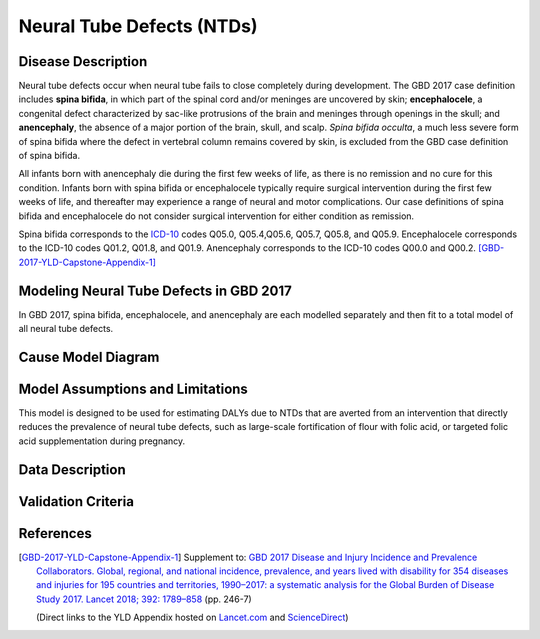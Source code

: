 .. _2017_cause_neural_tube_defects:

==========================
Neural Tube Defects (NTDs)
==========================

Disease Description
-------------------

Neural tube defects occur when neural tube fails to close completely during development. The GBD 2017 case definition includes **spina bifida**, in which part of the spinal cord and/or meninges are uncovered by skin; **encephalocele**, a congenital defect characterized by sac-like protrusions of the brain and meninges through openings in the skull; and **anencephaly**, the absence of a major portion of the brain, skull, and scalp. *Spina bifida occulta*, a much less severe form of spina bifida where the defect in vertebral column remains covered by skin, is excluded from the GBD case definition of spina bifida.

All infants born with anencephaly die during the first few weeks of life, as there is no remission and no cure for this condition. Infants born with spina bifida or encephalocele typically require surgical intervention during the first few weeks of life, and thereafter may experience a range of neural and motor complications. Our case definitions of spina bifida and encephalocele do not consider surgical intervention for either condition as remission.

Spina bifida corresponds to the ICD-10_ codes Q05.0, Q05.4,Q05.6, Q05.7, Q05.8, and Q05.9. Encephalocele corresponds to the ICD-10 codes Q01.2, Q01.8, and Q01.9. Anencephaly corresponds to the ICD-10 codes Q00.0 and Q00.2. [GBD-2017-YLD-Capstone-Appendix-1]_

.. _ICD-10: https://en.wikipedia.org/wiki/ICD-10

.. todo::

   Add more information and references.

Modeling Neural Tube Defects in GBD 2017
----------------------------

In GBD 2017, spina bifida, encephalocele, and anencephaly are each modelled separately and then fit to a total model of all neural tube defects.

.. todo::

   Add relevant detail about NTD modeling process from
   [GBD-2017-YLD-Capstone-Appendix-1]_ and from the `CoD Capstone
   <http://dx.doi.org/10.1016/S0140-6736(18)32203-7>`_ Appendix.

Cause Model Diagram
-------------------

.. todo::

   Add Vivarium cause model diagram.

Model Assumptions and Limitations
---------------------------------

This model is designed to be used for estimating DALYs due to NTDs that are
averted from an intervention that directly reduces the prevalence of neural tube defects, such as large-scale fortification of flour with folic acid, or targeted folic acid supplementation during pregnancy.

.. todo::

   Describe more assumptions and limitations of the model.

Data Description
----------------

.. todo::

   Add tables describing data sources for the Vivarium model.

Validation Criteria
-------------------

.. todo::

   Describe tests for model validation.

References
----------

.. [GBD-2017-YLD-Capstone-Appendix-1]
   Supplement to: `GBD 2017 Disease and Injury Incidence and Prevalence
   Collaborators. Global, regional, and national incidence, prevalence, and
   years lived with disability for 354 diseases and injuries for 195 countries
   and territories, 1990–2017: a systematic analysis for the Global Burden of
   Disease Study 2017. Lancet 2018; 392: 1789–858 <DOI for YLD Capstone_>`_
   (pp. 246-7)

   (Direct links to the YLD Appendix hosted on `Lancet.com <YLD appendix on Lancet.com_>`_ and `ScienceDirect <YLD appendix on ScienceDirect_>`_)

.. _YLD appendix on Lancet.com: https://www.thelancet.com/cms/10.1016/S0140-6736(18)32279-7/attachment/6db5ab28-cdf3-4009-b10f-b87f9bbdf8a9/mmc1.pdf
.. _YLD appendix on ScienceDirect: https://ars.els-cdn.com/content/image/1-s2.0-S0140673618322797-mmc1.pdf
.. _DOI for YLD Capstone: https://doi.org/10.1016/S0140-6736(18)32279-7
